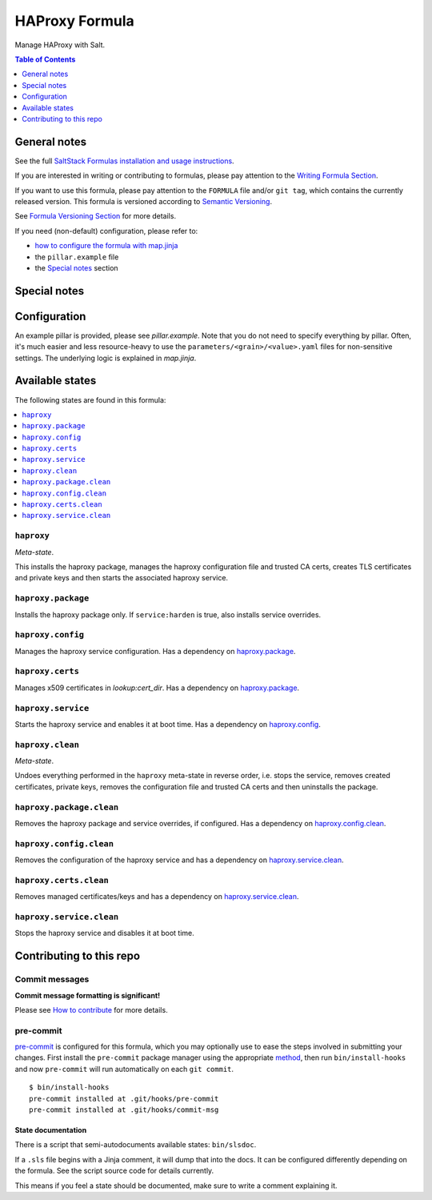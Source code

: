 .. _readme:

HAProxy Formula
===============

|img_sr| |img_pc|

.. |img_sr| image:: https://img.shields.io/badge/%20%20%F0%9F%93%A6%F0%9F%9A%80-semantic--release-e10079.svg
   :alt: Semantic Release
   :scale: 100%
   :target: https://github.com/semantic-release/semantic-release
.. |img_pc| image:: https://img.shields.io/badge/pre--commit-enabled-brightgreen?logo=pre-commit&logoColor=white
   :alt: pre-commit
   :scale: 100%
   :target: https://github.com/pre-commit/pre-commit

Manage HAProxy with Salt.

.. contents:: **Table of Contents**
   :depth: 1

General notes
-------------

See the full `SaltStack Formulas installation and usage instructions
<https://docs.saltproject.io/en/latest/topics/development/conventions/formulas.html>`_.

If you are interested in writing or contributing to formulas, please pay attention to the `Writing Formula Section
<https://docs.saltproject.io/en/latest/topics/development/conventions/formulas.html#writing-formulas>`_.

If you want to use this formula, please pay attention to the ``FORMULA`` file and/or ``git tag``,
which contains the currently released version. This formula is versioned according to `Semantic Versioning <http://semver.org/>`_.

See `Formula Versioning Section <https://docs.saltproject.io/en/latest/topics/development/conventions/formulas.html#versioning>`_ for more details.

If you need (non-default) configuration, please refer to:

- `how to configure the formula with map.jinja <map.jinja.rst>`_
- the ``pillar.example`` file
- the `Special notes`_ section

Special notes
-------------


Configuration
-------------
An example pillar is provided, please see `pillar.example`. Note that you do not need to specify everything by pillar. Often, it's much easier and less resource-heavy to use the ``parameters/<grain>/<value>.yaml`` files for non-sensitive settings. The underlying logic is explained in `map.jinja`.


Available states
----------------

The following states are found in this formula:

.. contents::
   :local:


``haproxy``
^^^^^^^^^^^
*Meta-state*.

This installs the haproxy package,
manages the haproxy configuration file and trusted CA certs,
creates TLS certificates and private keys
and then starts the associated haproxy service.


``haproxy.package``
^^^^^^^^^^^^^^^^^^^
Installs the haproxy package only.
If ``service:harden`` is true, also installs service overrides.


``haproxy.config``
^^^^^^^^^^^^^^^^^^
Manages the haproxy service configuration.
Has a dependency on `haproxy.package`_.


``haproxy.certs``
^^^^^^^^^^^^^^^^^
Manages x509 certificates in `lookup:cert_dir`.
Has a dependency on `haproxy.package`_.


``haproxy.service``
^^^^^^^^^^^^^^^^^^^
Starts the haproxy service and enables it at boot time.
Has a dependency on `haproxy.config`_.


``haproxy.clean``
^^^^^^^^^^^^^^^^^
*Meta-state*.

Undoes everything performed in the ``haproxy`` meta-state
in reverse order, i.e.
stops the service,
removes created certificates, private keys,
removes the configuration file and trusted CA certs and then
uninstalls the package.


``haproxy.package.clean``
^^^^^^^^^^^^^^^^^^^^^^^^^
Removes the haproxy package and service overrides, if configured.
Has a dependency on `haproxy.config.clean`_.


``haproxy.config.clean``
^^^^^^^^^^^^^^^^^^^^^^^^
Removes the configuration of the haproxy service and has a
dependency on `haproxy.service.clean`_.


``haproxy.certs.clean``
^^^^^^^^^^^^^^^^^^^^^^^
Removes managed certificates/keys and has a
dependency on `haproxy.service.clean`_.


``haproxy.service.clean``
^^^^^^^^^^^^^^^^^^^^^^^^^
Stops the haproxy service and disables it at boot time.



Contributing to this repo
-------------------------

Commit messages
^^^^^^^^^^^^^^^

**Commit message formatting is significant!**

Please see `How to contribute <https://github.com/saltstack-formulas/.github/blob/master/CONTRIBUTING.rst>`_ for more details.

pre-commit
^^^^^^^^^^

`pre-commit <https://pre-commit.com/>`_ is configured for this formula, which you may optionally use to ease the steps involved in submitting your changes.
First install  the ``pre-commit`` package manager using the appropriate `method <https://pre-commit.com/#installation>`_, then run ``bin/install-hooks`` and
now ``pre-commit`` will run automatically on each ``git commit``. ::

  $ bin/install-hooks
  pre-commit installed at .git/hooks/pre-commit
  pre-commit installed at .git/hooks/commit-msg

State documentation
~~~~~~~~~~~~~~~~~~~
There is a script that semi-autodocuments available states: ``bin/slsdoc``.

If a ``.sls`` file begins with a Jinja comment, it will dump that into the docs. It can be configured differently depending on the formula. See the script source code for details currently.

This means if you feel a state should be documented, make sure to write a comment explaining it.
